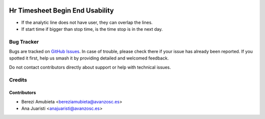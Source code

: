 .. image:: https://img.shields.io/badge/licence-AGPL--3-blue.svg
    :target: http://www.gnu.org/licenses/agpl-3.0-standalone.html
    :alt: License: AGPL-3

================================
Hr Timesheet Begin End Usability
================================

* If the analytic line does not have user, they can overlap the lines.
* If start time if bigger than stop time, is the time stop is in the next day.

Bug Tracker
===========

Bugs are tracked on `GitHub Issues
<https://github.com/avanzosc/hr-addons/issues>`_. In case of trouble,
please check there if your issue has already been reported. If you spotted
it first, help us smash it by providing detailed and welcomed feedback.

Do not contact contributors directly about support or help with technical issues.

Credits
=======

Contributors
------------

* Berezi Amubieta <bereziamubieta@avanzosc.es>
* Ana Juaristi <anajuaristi@avanzosc.es>
